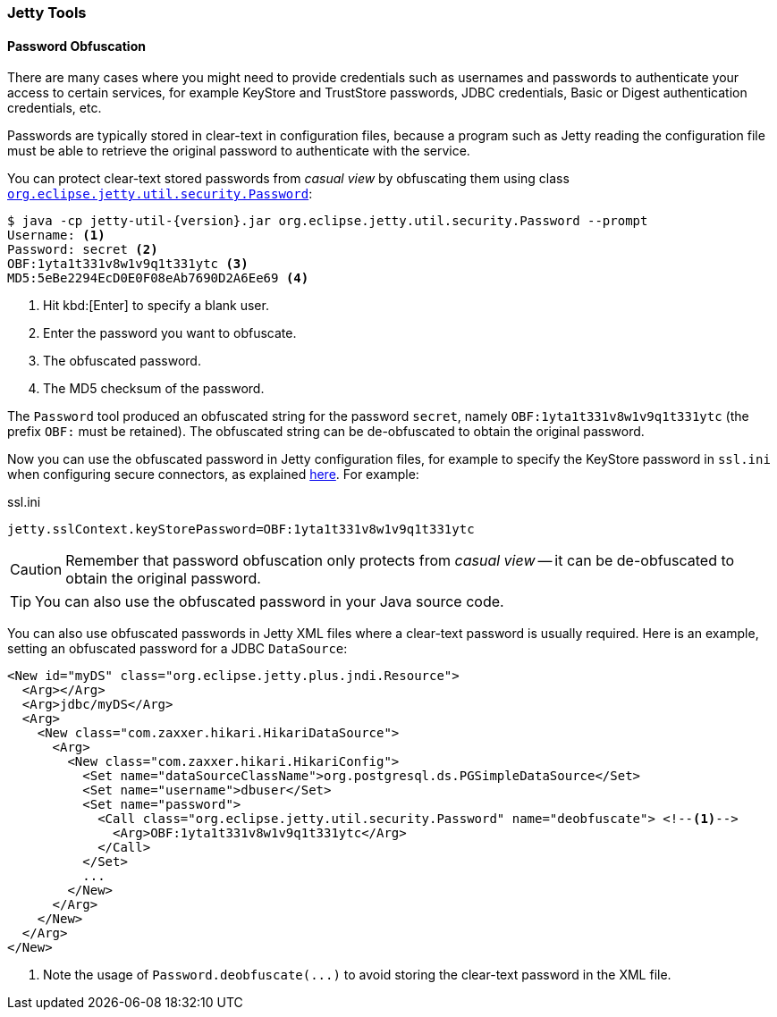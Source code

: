//
// ========================================================================
// Copyright (c) 1995 Mort Bay Consulting Pty Ltd and others.
//
// This program and the accompanying materials are made available under the
// terms of the Eclipse Public License v. 2.0 which is available at
// https://www.eclipse.org/legal/epl-2.0, or the Apache License, Version 2.0
// which is available at https://www.apache.org/licenses/LICENSE-2.0.
//
// SPDX-License-Identifier: EPL-2.0 OR Apache-2.0
// ========================================================================
//

[[og-tools]]
=== Jetty Tools

[[og-tools-password]]
==== Password Obfuscation

There are many cases where you might need to provide credentials such as usernames and passwords to authenticate your access to certain services, for example KeyStore and TrustStore passwords, JDBC credentials, Basic or Digest authentication credentials, etc.

Passwords are typically stored in clear-text in configuration files, because a program such as Jetty reading the configuration file must be able to retrieve the original password to authenticate with the service.

You can protect clear-text stored passwords from _casual view_ by obfuscating them using class link:{javadoc-url}/org/eclipse/jetty/util/security/Password.html[`org.eclipse.jetty.util.security.Password`]:

[source,bash,subs="verbatim,attributes"]
----
$ java -cp jetty-util-{version}.jar org.eclipse.jetty.util.security.Password --prompt
Username: <1>
Password: secret <2>
OBF:1yta1t331v8w1v9q1t331ytc <3>
MD5:5eBe2294EcD0E0F08eAb7690D2A6Ee69 <4>
----
<1> Hit kbd:[Enter] to specify a blank user.
<2> Enter the password you want to obfuscate.
<3> The obfuscated password.
<4> The MD5 checksum of the password.

The `Password` tool produced an obfuscated string for the password `secret`, namely `OBF:1yta1t331v8w1v9q1t331ytc` (the prefix `OBF:` must be retained).
The obfuscated string can be de-obfuscated to obtain the original password.

Now you can use the obfuscated password in Jetty configuration files, for example to specify the KeyStore password in `ssl.ini` when configuring secure connectors, as explained xref:og-protocols-ssl-customize[here].
For example:

.ssl.ini
[source,properties]
----
jetty.sslContext.keyStorePassword=OBF:1yta1t331v8w1v9q1t331ytc
----

CAUTION: Remember that password obfuscation only protects from _casual view_ -- it can be de-obfuscated to obtain the original password.

TIP: You can also use the obfuscated password in your Java source code.

You can also use obfuscated passwords in Jetty XML files where a clear-text password is usually required.
Here is an example, setting an obfuscated password for a JDBC `DataSource`:

[source,xml,subs="verbatim,attributes"]
----
<New id="myDS" class="org.eclipse.jetty.plus.jndi.Resource">
  <Arg></Arg>
  <Arg>jdbc/myDS</Arg>
  <Arg>
    <New class="com.zaxxer.hikari.HikariDataSource">
      <Arg>
        <New class="com.zaxxer.hikari.HikariConfig">
          <Set name="dataSourceClassName">org.postgresql.ds.PGSimpleDataSource</Set>
          <Set name="username">dbuser</Set>
          <Set name="password">
            <Call class="org.eclipse.jetty.util.security.Password" name="deobfuscate"> <!--1-->
              <Arg>OBF:1yta1t331v8w1v9q1t331ytc</Arg>
            </Call>
          </Set>
          ...
        </New>
      </Arg>
    </New>
  </Arg>
</New>
----
<1> Note the usage of `Password.deobfuscate(\...)` to avoid storing the clear-text password in the XML file.
